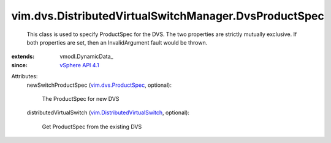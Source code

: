 
vim.dvs.DistributedVirtualSwitchManager.DvsProductSpec
======================================================
  This class is used to specify ProductSpec for the DVS. The two properties are strictly mutually exclusive. If both properties are set, then an InvalidArgument fault would be thrown.
:extends: vmodl.DynamicData_
:since: `vSphere API 4.1 <vim/version.rst#vimversionversion6>`_

Attributes:
    newSwitchProductSpec (`vim.dvs.ProductSpec <vim/dvs/ProductSpec.rst>`_, optional):

       The ProductSpec for new DVS
    distributedVirtualSwitch (`vim.DistributedVirtualSwitch <vim/DistributedVirtualSwitch.rst>`_, optional):

       Get ProductSpec from the existing DVS
